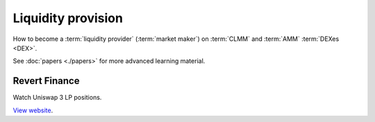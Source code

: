 Liquidity provision
~~~~~~~~~~~~~~~~~~~

How to become a :term:`liquidity provider` (:term:`market maker`) on :term:`CLMM` and :term:`AMM` :term:`DEXes <DEX>`.

See :doc:`papers <./papers>` for more advanced learning material.

Revert Finance
--------------

Watch Uniswap 3 LP positions.

`View website <https://revert.finance/>`__.

